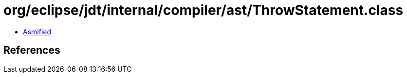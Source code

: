 = org/eclipse/jdt/internal/compiler/ast/ThrowStatement.class

 - link:ThrowStatement-asmified.java[Asmified]

== References

